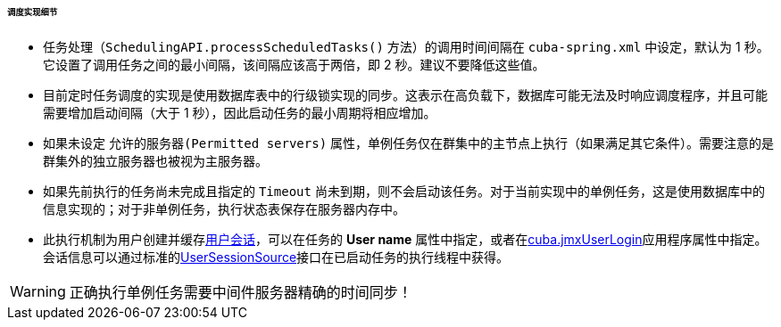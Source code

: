 :sourcesdir: ../../../../../../source

[[scheduled_tasks_cuba_impl]]
====== 调度实现细节

* 任务处理（`SchedulingAPI.processScheduledTasks()` 方法）的调用时间间隔在 `cuba-spring.xml` 中设定，默认为 1 秒。它设置了调用任务之间的最小间隔，该间隔应该高于两倍，即 2 秒。建议不要降低这些值。

* 目前定时任务调度的实现是使用数据库表中的行级锁实现的同步。这表示在高负载下，数据库可能无法及时响应调度程序，并且可能需要增加启动间隔（大于 1 秒），因此启动任务的最小周期将相应增加。

* 如果未设定 `允许的服务器(Permitted servers)` 属性，单例任务仅在群集中的主节点上执行（如果满足其它条件）。需要注意的是群集外的独立服务器也被视为主服务器。

* 如果先前执行的任务尚未完成且指定的 `Timeout` 尚未到期，则不会启动该任务。对于当前实现中的单例任务，这是使用数据库中的信息实现的；对于非单例任务，执行状态表保存在服务器内存中。

* 此执行机制为用户创建并缓存<<userSession,用户会话>>，可以在任务的 *User name* 属性中指定，或者在<<cuba.jmxUserLogin,cuba.jmxUserLogin>>应用程序属性中指定。会话信息可以通过标准的<<userSessionSource,UserSessionSource>>接口在已启动任务的执行线程中获得。

[WARNING]
====
正确执行单例任务需要中间件服务器精确的时间同步！
====

